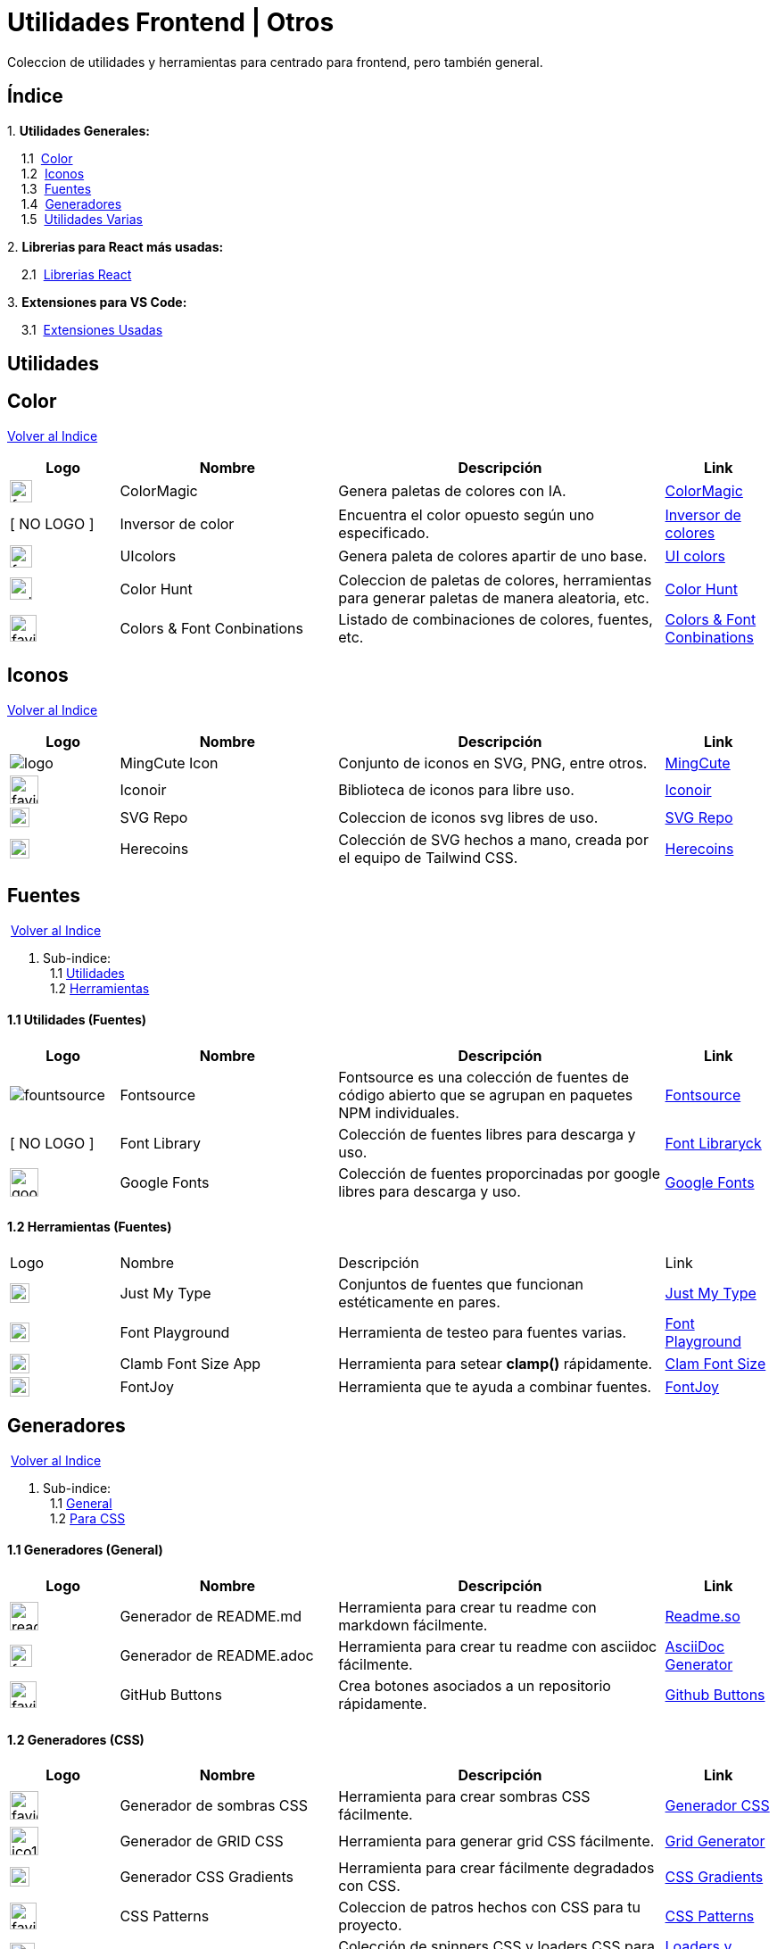 = Utilidades Frontend | Otros

[comment]
Author <mail@mail.com>, {docdate}.

Coleccion de utilidades y herramientas para centrado para frontend, pero también general.

[[Indice]]
== Índice
&#13;

{empty}1. **Utilidades Generales:**

{nbsp}{nbsp}{nbsp}{nbsp}1.1{nbsp} <<SeccionColor,Color>> +
{nbsp}{nbsp}{nbsp}{nbsp}1.2{nbsp} <<SeccionIconos, Iconos>> +
{nbsp}{nbsp}{nbsp}{nbsp}1.3{nbsp} <<SeccionFuentes,Fuentes>> +
{nbsp}{nbsp}{nbsp}{nbsp}1.4{nbsp} <<SeccionGeneradores, Generadores>> +
{nbsp}{nbsp}{nbsp}{nbsp}1.5{nbsp} <<SeccionUtilidadesVarias, Utilidades Varias>> +

{empty}2. **Librerias para React más usadas:**

{nbsp}{nbsp}{nbsp}{nbsp}2.1{nbsp} <<SeccionLibreriasReact, Librerias React>>

{empty}3. **Extensiones para VS Code:**

{nbsp}{nbsp}{nbsp}{nbsp}3.1{nbsp} <<SeccionExtensiones, Extensiones Usadas>>

== Utilidades

[[SeccionColor]]
== Color
&#13;
<<Indice,Volver al Indice>>
&#13;
[cols="1,2,3,1"]

|===
| Logo | Nombre| Descripción| Link 

| image:https://colormagic.app/favicon.ico[width=25]
| ColorMagic
| Genera paletas de colores con IA.
| https://colormagic.app/[ColorMagic]

| [ NO LOGO ]
| Inversor de  color
| Encuentra el color opuesto según uno especificado.
| https://colorinverter.imageonline.co/es/[Inversor de colores]

| image:https://uicolors.app/favicon.ico[width=25]
| UIcolors
| Genera paleta de colores apartir de uno base.
| https://uicolors.app/create[UI colors]


| image:https://colorhunt.co/img/colorhunt-favicon.svg?2[width=25]
| Color Hunt
| Coleccion de paletas de colores, herramientas para generar paletas de manera aleatoria, etc.
| https://colorhunt.co/[Color  Hunt]

| image:https://www.colorsandfonts.com/images/favicons/favicon-32x32.png[width=30]
| Colors & Font Conbinations
| Listado de combinaciones de colores, fuentes, etc.
| https://www.colorsandfonts.com/[Colors & Font Conbinations]

|===

[[SeccionIconos]]
== Iconos
&#13;
<<Indice,Volver al Indice>>
&#13;

[cols="1,2,3,1"]

|===
| Logo | Nombre| Descripción| Link 

| image:https://www.mingcute.com/static/images/logo.svg[]
| MingCute Icon
| Conjunto de iconos en SVG, PNG, entre otros.
|https://www.mingcute.com/[MingCute,role=light]

| image:https://iconoir.com/favicon.ico[width=32]
| Iconoir
| Biblioteca de iconos para libre uso.
| https://iconoir.com/[Iconoir]

| image:https://www.svgrepo.com/favicon.ico[width=22]
| SVG Repo
| Coleccion de iconos svg libres de uso.
| https://www.svgrepo.com/[SVG Repo]

| image:https://heroicons.com/_next/static/media/favicon-32x32.2a23e45f.png[width=22]
| Herecoins
| Colección de SVG hechos a mano, creada por el equipo de Tailwind CSS.
| https://heroicons.com/[Herecoins]


|===


[[SeccionFuentes]]
==  Fuentes
{nbsp}<<Indice,Volver al Indice>> +
&#13;

1. Sub-indice: +
{nbsp}{nbsp}1.1 <<SeccionFuentesUtilidades,Utilidades>> +
{nbsp}{nbsp}1.2 <<SeccionFuentesHerramientas,Herramientas>> +


[[SeccionFuentesUtilidades]]
==== 1.1 Utilidades (Fuentes)
&#13;

[cols="1,2,3,1"]
|===
| Logo | Nombre| Descripción| Link 

| image:https://i.ibb.co/zxbgf0T/fountsource.png[]
| Fontsource
| Fontsource es una colección de fuentes de código abierto que se agrupan en paquetes NPM individuales.
| https://fontsource.org/[Fontsource]

| [ NO LOGO ]
| Font Library
| Colección de fuentes libres para descarga y uso.
| https://fontlibrary.org/es[Font Libraryck]

| image:https://www.gstatic.com/images/branding/product/1x/google_fonts_96dp.png[width=32]
| Google Fonts
| Colección de fuentes proporcinadas por google libres para descarga y uso.
| https://fonts.google.com/[Google Fonts]|

|===

[[SeccionFuentesHerramientas]]
==== 1.2 Herramientas (Fuentes)
&#13;

[cols="1,2,3,1"]

|===
| Logo | Nombre| Descripción| Link 
| image:https://justmytype.co/favicon.png[width=22]
| Just My Type
| Conjuntos de fuentes que funcionan estéticamente en pares.
| https://justmytype.co/?utm_content=bufferff44c&utm_medium=social&utm_source=twitter.com&utm_campaign=buffer[Just My Type]

| image:https://play.typedetail.com/favicon.png[width=22]
| Font Playground
| Herramienta de testeo para fuentes varias.
| https://play.typedetail.com/[Font Playground]

| image:https://clamp.font-size.app/icons/favicon-32x32.png[width=22]
| Clamb Font Size App
| Herramienta para setear **clamp()** rápidamente.
| https://clamp.font-size.app/[Clam Font Size]

| image:https://fontjoy.com/favicon32.gif[width=22]
| FontJoy
| Herramienta que te ayuda a combinar fuentes.
| https://fontjoy.com/[FontJoy]

|===



[[SeccionGeneradores]]
== Generadores
{nbsp}<<Indice,Volver al Indice>> +
&#13;

1. Sub-indice: +
{nbsp}{nbsp}1.1 <<SeccionGeneradoresGeneral,General>> +
{nbsp}{nbsp}1.2 <<SeccionGeneradoresCSS,Para CSS>> +

[[SeccionGeneradoresGeneral]]
==== 1.1 Generadores (General)

[cols="1,2,3,1"]

|===
| Logo | Nombre| Descripción| Link 

| image:https://readme.so/readme.svg[width=32]
| Generador de README.md
| Herramienta para crear tu readme con markdown fácilmente.
| https://readme.so/es/editor[Readme.so]

| image:https://asciidoc-generator.vercel.app/assets/favicon-32x32-BQerQ6-K.png[width=25]
| Generador de README.adoc
| Herramienta para crear tu readme con asciidoc  fácilmente.
| https://asciidoc-generator.vercel.app/[AsciiDoc Generator]

| image:https://buttons.github.io/favicon.ico[width=30]
| GitHub Buttons
| Crea botones asociados a un repositorio rápidamente. 
| https://buttons.github.io/[Github Buttons]

|===

[[SeccionGeneradoresCSS]]
==== 1.2 Generadores (CSS)

[cols="1,2,3,1"]

|===
| Logo | Nombre| Descripción| Link 

| image:https://i.ibb.co/VBfyXMm/favicon.png[width=32]
| Generador de sombras CSS
| Herramienta para crear sombras CSS fácilmente.
| https://www.cssmatic.com/es/box-shadow[Generador CSS]

| image:https://d2wywi1esboz4t.cloudfront.net/img/ico128.png[width=32]
| Generador de GRID CSS
| Herramienta para generar grid CSS fácilmente.
| https://grid.layoutit.com/[Grid Generator]

| image:https://cssgradient.io/images/favicon-23859487.png[width=22]
| Generador CSS Gradients
| Herramienta para crear fácilmente degradados con CSS.
| https://cssgradient.io/[CSS Gradients]

| image:https://www.magicpattern.design/static/favicons/favicon-32x32.png[width=30]
| CSS Patterns
| Coleccion de patros hechos con CSS para tu proyecto.
| https://www.magicpattern.design/tools/css-backgrounds[CSS Patterns]

| image:https://cssloaders.github.io/images/favicon-32x32.png[width=28]
| CSS Loaders y Spinners
| Colección de spinners CSS y loaders CSS para agregar a tus proyectos.
| https://cssloaders.github.io/[Loaders y spinners]

|===

[[SeccionUtilidadesVarias]]
== Utilidades Varias
{nbsp}<<Indice,Volver al Indice>> +
&#13;

1. Sub-indice: +
{nbsp}{nbsp}1.1 <<SeccionUtilidadesVariasCalidad,Ayudas (Calidad Código)>> +
{nbsp}{nbsp}1.2 <<SeccionUtilidadesVariasEstetica,Ayudas (Estética de documentos .md o .adoc)>> +

[[SeccionUtilidadesVariasCalidad]]
=== 1.1 Ayudas (Calidad Código)

[cols="1,2,3,1"]

|===
| Logo | Nombre| Descripción| Link 

| image:https://caninclude.glitch.me/assets/logo.svg[width=23,height=auto]
| Caninclude
| ¿Puedo incluir una etiqueta HTML en otra?
| https://caninclude.glitch.me/[Caninclude]

| image:https://www.projectwallace.com/favicon.png[width=25]
| CSS Code Quality
| Analiza la calidad de tu css en tu web.
| https://www.projectwallace.com/css-code-quality[CSS Code Quality]
|===


[[SeccionUtilidadesVariasEstetica]]
=== 1.2 Ayudas (Estética de documentos .md o .adoc)

[cols="1,2,3,1"]

|===
| Logo | Nombre| Descripción| Link 

| image:https://camo.githubusercontent.com/50cf39121274b3db22bf1bd72cbe25af9078e037441cb5b5bdef1cc9dc5eb2f7/68747470733a2f2f63646e2e7261776769742e636f6d2f73696e647265736f726875732f617765736f6d652f643733303566333864323966656437386661383536353265336136336531353464643865383832392f6d656469612f62616467652e737667[]
| Awesome Badges
| Una lista seleccionada de insignias para tu próximos proyectos.
| http://envoy1084.me/awesome-badges/[Awesome Badges]

| image:https://tree.nathanfriend.io/favicon-32x32.png[width=22]
| Tree NathanFriend
| Tree es una utilidad en línea para generar diagramas de estructura de carpetas en ASCII. Para documentar la estructura de carpetas de tus proyectos.
| https://tree.nathanfriend.io//[Tree]


|===

~Colección~ ~hecha~ ~usando~ ~https://asciidoc-generator.vercel.app[Asciidoc,role=button,window=_blank]~ ~💖.~

~2024~
